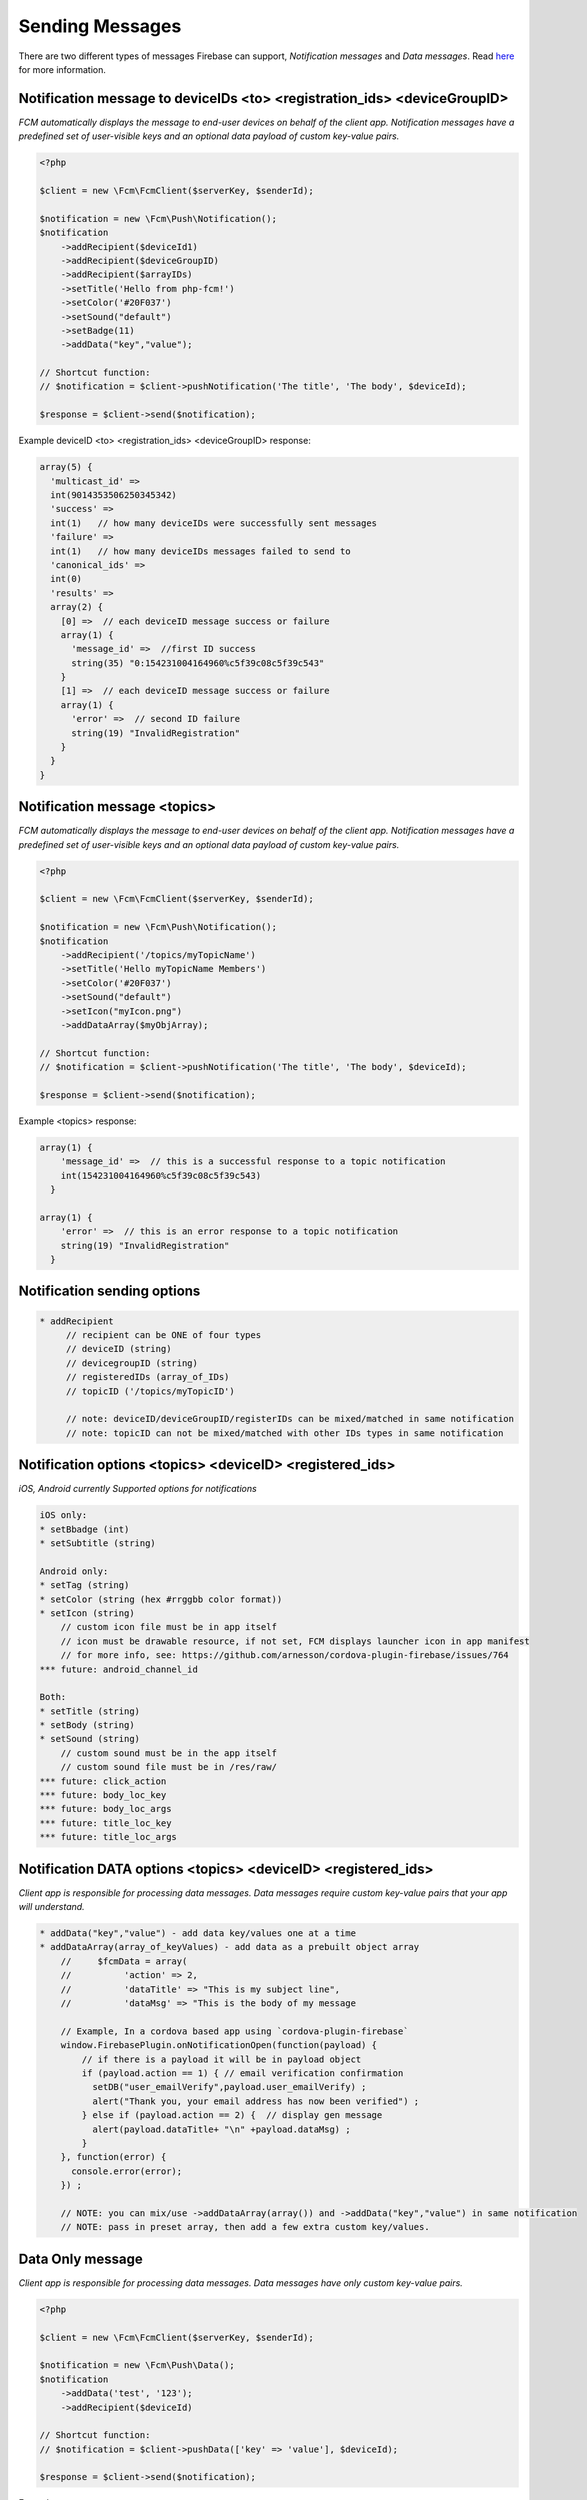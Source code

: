 ================
Sending Messages
================

There are two different types of messages Firebase can support, `Notification messages` and `Data messages`.
Read `here <https://firebase.google.com/docs/cloud-messaging/concept-options>`_ for more information.

Notification message to deviceIDs <to> <registration_ids> <deviceGroupID>
====================

`FCM automatically displays the message to end-user devices on behalf of the client app. Notification messages have a predefined set of user-visible keys and an optional data payload of custom key-value pairs.`

.. code-block:: php

    <?php

    $client = new \Fcm\FcmClient($serverKey, $senderId);

    $notification = new \Fcm\Push\Notification();
    $notification
        ->addRecipient($deviceId1)
        ->addRecipient($deviceGroupID)
        ->addRecipient($arrayIDs)
        ->setTitle('Hello from php-fcm!')
        ->setColor('#20F037')
        ->setSound("default")
        ->setBadge(11)
        ->addData("key","value");

    // Shortcut function:
    // $notification = $client->pushNotification('The title', 'The body', $deviceId);

    $response = $client->send($notification);

Example deviceID <to> <registration_ids> <deviceGroupID> response:

.. code-block:: text

    array(5) {
      'multicast_id' =>
      int(9014353506250345342)
      'success' =>  
      int(1)   // how many deviceIDs were successfully sent messages
      'failure' =>
      int(1)   // how many deviceIDs messages failed to send to
      'canonical_ids' =>
      int(0)
      'results' =>
      array(2) {
        [0] =>  // each deviceID message success or failure
        array(1) {
          'message_id' =>  //first ID success
          string(35) "0:154231004164960%c5f39c08c5f39c543"
        }
        [1] =>  // each deviceID message success or failure
        array(1) {
          'error' =>  // second ID failure
          string(19) "InvalidRegistration"
        }
      }
    }

Notification message <topics>
====================

`FCM automatically displays the message to end-user devices on behalf of the client app. Notification messages have a predefined set of user-visible keys and an optional data payload of custom key-value pairs.`

.. code-block:: php

    <?php

    $client = new \Fcm\FcmClient($serverKey, $senderId);

    $notification = new \Fcm\Push\Notification();
    $notification
        ->addRecipient('/topics/myTopicName')
        ->setTitle('Hello myTopicName Members')
        ->setColor('#20F037')
        ->setSound("default")
        ->setIcon("myIcon.png")
        ->addDataArray($myObjArray);

    // Shortcut function:
    // $notification = $client->pushNotification('The title', 'The body', $deviceId);

    $response = $client->send($notification);

Example <topics> response:

.. code-block:: text

    array(1) {
        'message_id' =>  // this is a successful response to a topic notification
        int(154231004164960%c5f39c08c5f39c543)
      }
  
    array(1) {
        'error' =>  // this is an error response to a topic notification
        string(19) "InvalidRegistration"
      }


Notification sending options
====================

.. code-block:: text

     * addRecipient 
          // recipient can be ONE of four types
          // deviceID (string)
          // devicegroupID (string)
          // registeredIDs (array_of_IDs)
          // topicID ('/topics/myTopicID')
          
          // note: deviceID/deviceGroupID/registerIDs can be mixed/matched in same notification
          // note: topicID can not be mixed/matched with other IDs types in same notification

Notification options <topics> <deviceID> <registered_ids>
====================
`iOS, Android currently Supported options for notifications`

.. code-block:: text

     iOS only:
     * setBbadge (int)
     * setSubtitle (string)

     Android only:
     * setTag (string)
     * setColor (string (hex #rrggbb color format))
     * setIcon (string)
         // custom icon file must be in app itself
         // icon must be drawable resource, if not set, FCM displays launcher icon in app manifest
         // for more info, see: https://github.com/arnesson/cordova-plugin-firebase/issues/764
     *** future: android_channel_id

     Both:
     * setTitle (string)
     * setBody (string)
     * setSound (string)
         // custom sound must be in the app itself
         // custom sound file must be in /res/raw/
     *** future: click_action
     *** future: body_loc_key
     *** future: body_loc_args
     *** future: title_loc_key
     *** future: title_loc_args
     
Notification DATA options <topics> <deviceID> <registered_ids>
====================
`Client app is responsible for processing data messages. Data messages require custom key-value pairs that your app will understand.`

.. code-block:: text

    * addData("key","value") - add data key/values one at a time
    * addDataArray(array_of_keyValues) - add data as a prebuilt object array
        //     $fcmData = array(
        //          'action' => 2,
        //          'dataTitle' => "This is my subject line",
        //          'dataMsg' => "This is the body of my message
        
        // Example, In a cordova based app using `cordova-plugin-firebase`
        window.FirebasePlugin.onNotificationOpen(function(payload) {
            // if there is a payload it will be in payload object
            if (payload.action == 1) { // email verification confirmation
              setDB("user_emailVerify",payload.user_emailVerify) ;
              alert("Thank you, your email address has now been verified") ;
            } else if (payload.action == 2) {  // display gen message
              alert(payload.dataTitle+ "\n" +payload.dataMsg) ;
            }
        }, function(error) {
          console.error(error);
        }) ;
        
        // NOTE: you can mix/use ->addDataArray(array()) and ->addData("key","value") in same notification
        // NOTE: pass in preset array, then add a few extra custom key/values.


Data Only message
============

`Client app is responsible for processing data messages. Data messages have only custom key-value pairs.`

.. code-block:: php

    <?php

    $client = new \Fcm\FcmClient($serverKey, $senderId);

    $notification = new \Fcm\Push\Data();
    $notification
        ->addData('test', '123');
        ->addRecipient($deviceId)

    // Shortcut function:
    // $notification = $client->pushData(['key' => 'value'], $deviceId);

    $response = $client->send($notification);

Example response:

.. code-block:: text

    array(5) {
      'multicast_id' =>
      int(76762359248473280622)
      'success' =>
      int(1)
      'failure' =>
      int(0)
      'canonical_ids' =>
      int(0)
      'results' =>
      array(1) {
        [0] =>
        array(1) {
          'message_id' =>
          string(35) "0:1524927061384248%c5f39c08f9fd7ecd"
        }
      }
    }
